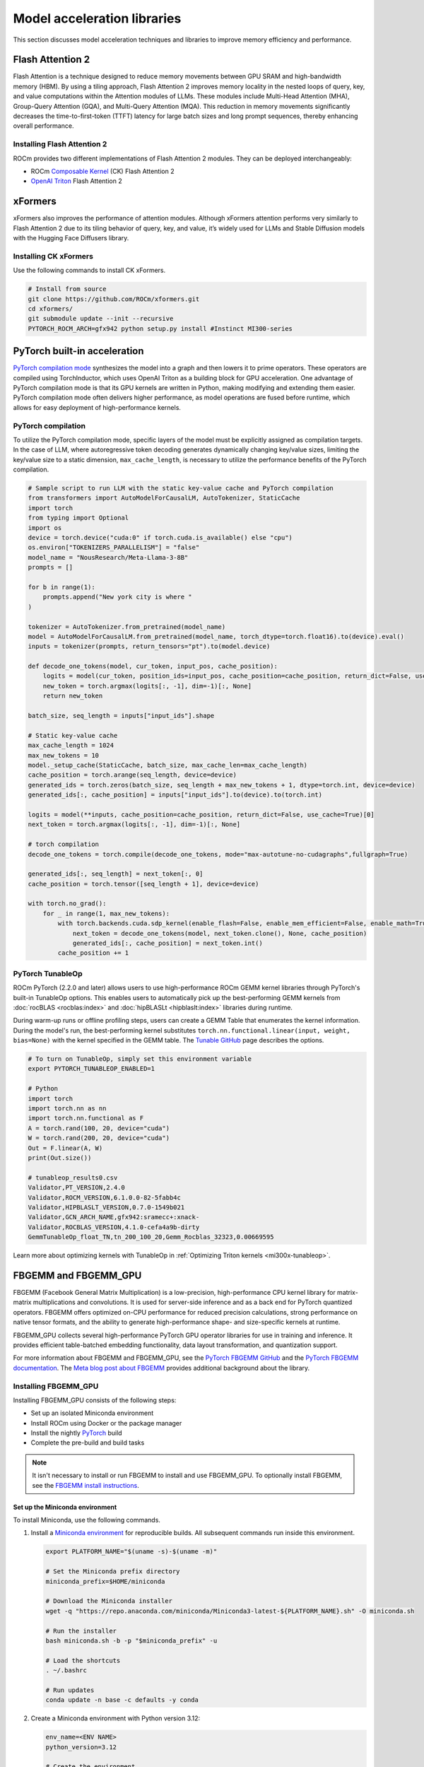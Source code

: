 .. meta::
   :description: How to fine-tune LLMs with ROCm
   :keywords: ROCm, LLM, fine-tuning, usage, tutorial, Flash Attention, Hugging Face, xFormers, vLLM, PyTorch

****************************
Model acceleration libraries
****************************

This section discusses model acceleration techniques and libraries to improve memory efficiency and performance.

.. _acceleration-flash-attention:

Flash Attention 2
=================

Flash Attention is a technique designed to reduce memory movements between GPU SRAM and high-bandwidth memory (HBM). By
using a tiling approach, Flash Attention 2 improves memory locality in the nested loops of query, key, and value
computations within the Attention modules of LLMs. These modules include Multi-Head Attention (MHA), Group-Query
Attention (GQA), and Multi-Query Attention (MQA). This reduction in memory movements significantly decreases the
time-to-first-token (TTFT) latency for large batch sizes and long prompt sequences, thereby enhancing overall
performance.

.. image:: ../../data/how-to/llm-fine-tuning-optimization/attention-module.png
   :alt: Attention module of a large language module utilizing tiling
   :align: center

Installing Flash Attention 2 
----------------------------

ROCm provides two different implementations of Flash Attention 2 modules. They can be deployed interchangeably:

*  ROCm `Composable Kernel <https://github.com/ROCm/composable_kernel/tree/develop/example/01_gemm>`_
   (CK) Flash Attention 2

*  `OpenAI Triton <https://triton-lang.org/main/index.html>`_ Flash Attention 2

.. tab-set::

   .. tab-item:: CK Flash Attention 2

      To install CK Flash Attention 2, use the following commands.

      .. code-block:: shell

         # Install from source
         git clone https://github.com/ROCm/flash-attention.git
         cd flash-attention/
         GPU_ARCHS=gfx942 python setup.py install #MI300 series

      Hugging Face Transformers can easily deploy the CK Flash Attention 2 module by passing an argument
      ``attn_implementation="flash_attention_2"`` in the ``from_pretrained`` class.

      .. code-block:: python

         import torch
         from transformers import AutoModelForCausalLM, AutoTokenizer
         device = torch.device("cuda:0" if torch.cuda.is_available() else "cpu")
         model_name = "NousResearch/Meta-Llama-3-8B"

         tokenizer = AutoTokenizer.from_pretrained(model_name, torch_dtype=torch.float16, use_fast=False)
         inputs = tokenizer('Today is', return_tensors='pt').to(device)

         model_eager = AutoModelForCausalLM.from_pretrained(model_name, torch_dtype=torch.float16, attn_implementation="eager").cuda(device)
         model_ckFAv2 = AutoModelForCausalLM.from_pretrained(model_name, torch_dtype=torch.float16, attn_implementation="flash_attention_2").cuda(device)

         print("eager GQA: ", tokenizer.decode(model_eager.generate(**inputs, max_new_tokens=10)[0], skip_special_tokens=True))
         print("ckFAv2 GQA: ", tokenizer.decode(model_ckFAv2.generate(**inputs, max_new_tokens=10)[0], skip_special_tokens=True))

         #  eager GQA:  Today is the day of the Lord, and we are the
         # ckFAv2 GQA: Today is the day of the Lord, and we are the

   .. tab-item:: Triton Flash Attention 2

      The Triton Flash Attention 2 module is implemented in Python and uses OpenAI’s JIT compiler. This module has been
      upstreamed into the vLLM serving toolkit, discussed in :doc:'llm-inference-frameworks'. 

      1. To install Triton Flash Attention 2 and run the benchmark, use the following commands.

         .. code-block:: shell

            # Install from the source
            pip uninstall pytorch-triton-rocm triton -y
            git clone https://github.com/ROCm/triton.git 
            cd triton/python
            GPU_ARCHS=gfx942 python setup.py install #MI300 series
            pip install matplotlib pandas

      2. To test, run the Triton Flash Attention 2 performance benchmark.

         .. code-block:: shell
         
            # Test the triton FA v2 kernel
            python https://github.com/ROCm/triton/blob/triton-mlir/python/perf-kernels/flash-attention.py
            # Results (Okay to release TFLOPS number ???)
            fused-attention-fwd-d128:
                BATCH    HQ    HK  N_CTX_Q  N_CTX_K      TFLOPS
            0    16.0  16.0  16.0   1024.0   1024.0  287.528411
            1     8.0  16.0  16.0   2048.0   2048.0  287.490806
            2     4.0  16.0  16.0   4096.0   4096.0  345.966031
            3     2.0  16.0  16.0   8192.0   8192.0  361.369510
            4     1.0  16.0  16.0  16384.0  16384.0  356.873720
            5     2.0  48.0  48.0   1024.0   1024.0  216.916235
            6     2.0  48.0  48.0   2048.0   1024.0  271.027578
            7     2.0  48.0  48.0   4096.0   8192.0  337.367372
            8     2.0  48.0  48.0   8192.0   4096.0  363.481649
            9     2.0  48.0  48.0  16384.0   8192.0  375.013622
            10    8.0  16.0  16.0   1989.0  15344.0  321.791333
            11    4.0  16.0  16.0   4097.0    163.0  122.104888
            12    2.0  16.0  16.0   8122.0   2159.0  337.060283
            13    1.0  16.0  16.0  16281.0      7.0    5.234012
            14    2.0  48.0  48.0   1021.0   1020.0  214.657425
            15    2.0  48.0  48.0   2001.0   2048.0  314.429118
            16    2.0  48.0  48.0   3996.0   9639.0  330.411368
            17    2.0  48.0  48.0   8181.0   1021.0  324.614980

xFormers
========

xFormers also improves the performance of attention modules. Although xFormers attention performs very
similarly to Flash Attention 2 due to its tiling behavior of query, key, and value, it’s widely used for LLMs and
Stable Diffusion models with the Hugging Face Diffusers library.

Installing CK xFormers 
----------------------

Use the following commands to install CK xFormers.

.. code-block:: shell
   
   # Install from source
   git clone https://github.com/ROCm/xformers.git
   cd xformers/
   git submodule update --init --recursive
   PYTORCH_ROCM_ARCH=gfx942 python setup.py install #Instinct MI300-series

PyTorch built-in acceleration
=============================

`PyTorch compilation
mode <https://pytorch.org/tutorials/intermediate/torch_compile_tutorial.html>`__
synthesizes the model into a graph and then lowers it to prime
operators. These operators are compiled using TorchInductor, which uses
OpenAI Triton as a building block for GPU acceleration. One advantage of
PyTorch compilation mode is that its GPU kernels are written in Python,
making modifying and extending them easier. PyTorch compilation mode
often delivers higher performance, as model operations are fused before
runtime, which allows for easy deployment of high-performance kernels.

PyTorch compilation
-------------------

To utilize the PyTorch compilation mode, specific layers of the model
must be explicitly assigned as compilation targets. In the case of LLM,
where autoregressive token decoding generates dynamically changing
key/value sizes, limiting the key/value size to a static dimension,
``max_cache_length``, is necessary to utilize the performance benefits
of the PyTorch compilation.

.. code-block:: python

   # Sample script to run LLM with the static key-value cache and PyTorch compilation
   from transformers import AutoModelForCausalLM, AutoTokenizer, StaticCache
   import torch
   from typing import Optional
   import os
   device = torch.device("cuda:0" if torch.cuda.is_available() else "cpu")
   os.environ["TOKENIZERS_PARALLELISM"] = "false"
   model_name = "NousResearch/Meta-Llama-3-8B"
   prompts = []
   
   for b in range(1):
       prompts.append("New york city is where "
   )
   
   tokenizer = AutoTokenizer.from_pretrained(model_name)
   model = AutoModelForCausalLM.from_pretrained(model_name, torch_dtype=torch.float16).to(device).eval()
   inputs = tokenizer(prompts, return_tensors="pt").to(model.device)
   
   def decode_one_tokens(model, cur_token, input_pos, cache_position):
       logits = model(cur_token, position_ids=input_pos, cache_position=cache_position, return_dict=False, use_cache=True)[0]
       new_token = torch.argmax(logits[:, -1], dim=-1)[:, None]
       return new_token
   
   batch_size, seq_length = inputs["input_ids"].shape

   # Static key-value cache
   max_cache_length = 1024
   max_new_tokens = 10
   model._setup_cache(StaticCache, batch_size, max_cache_len=max_cache_length)
   cache_position = torch.arange(seq_length, device=device)
   generated_ids = torch.zeros(batch_size, seq_length + max_new_tokens + 1, dtype=torch.int, device=device)
   generated_ids[:, cache_position] = inputs["input_ids"].to(device).to(torch.int)
   
   logits = model(**inputs, cache_position=cache_position, return_dict=False, use_cache=True)[0]
   next_token = torch.argmax(logits[:, -1], dim=-1)[:, None]

   # torch compilation
   decode_one_tokens = torch.compile(decode_one_tokens, mode="max-autotune-no-cudagraphs",fullgraph=True)
   
   generated_ids[:, seq_length] = next_token[:, 0]
   cache_position = torch.tensor([seq_length + 1], device=device)
   
   with torch.no_grad():
       for _ in range(1, max_new_tokens):
           with torch.backends.cuda.sdp_kernel(enable_flash=False, enable_mem_efficient=False, enable_math=True):
               next_token = decode_one_tokens(model, next_token.clone(), None, cache_position)
               generated_ids[:, cache_position] = next_token.int()
           cache_position += 1

.. _fine-tuning-llms-pytorch-tunableop:

PyTorch TunableOp
------------------

ROCm PyTorch (2.2.0 and later) allows users to use high-performance ROCm
GEMM kernel libraries through PyTorch's built-in TunableOp options.
This enables users to automatically pick up the best-performing GEMM
kernels from :doc:`rocBLAS <rocblas:index>` and :doc:`hipBLASLt <hipblaslt:index>` libraries during runtime.

During warm-up runs or offline profiling steps, users can create a GEMM Table
that enumerates the kernel information. During the model's run, the best-performing kernel substitutes
``torch.nn.functional.linear(input, weight, bias=None)`` with the kernel specified in the GEMM table. The
`Tunable GitHub <https://github.com/pytorch/pytorch/blob/main/aten/src/ATen/cuda/tunable/README.md>`_
page describes the options.

.. code-block:: python

   # To turn on TunableOp, simply set this environment variable
   export PYTORCH_TUNABLEOP_ENABLED=1
   
   # Python
   import torch
   import torch.nn as nn
   import torch.nn.functional as F
   A = torch.rand(100, 20, device="cuda")
   W = torch.rand(200, 20, device="cuda")
   Out = F.linear(A, W)
   print(Out.size())
   
   # tunableop_results0.csv
   Validator,PT_VERSION,2.4.0
   Validator,ROCM_VERSION,6.1.0.0-82-5fabb4c
   Validator,HIPBLASLT_VERSION,0.7.0-1549b021
   Validator,GCN_ARCH_NAME,gfx942:sramecc+:xnack-
   Validator,ROCBLAS_VERSION,4.1.0-cefa4a9b-dirty
   GemmTunableOp_float_TN,tn_200_100_20,Gemm_Rocblas_32323,0.00669595

.. image:: ../../data/how-to/llm-fine-tuning-optimization/tunableop.png
   :alt: GEMM and TunableOp
   :align: center

Learn more about optimizing kernels with TunableOp in
:ref:`Optimizing Triton kernels <mi300x-tunableop>`.


FBGEMM and FBGEMM_GPU
=====================

FBGEMM (Facebook General Matrix Multiplication) is a low-precision, high-performance CPU kernel library
for matrix-matrix multiplications and convolutions. It is used for server-side inference
and as a back end for PyTorch quantized operators. FBGEMM offers optimized on-CPU performance for reduced precision calculations,
strong performance on native tensor formats, and the ability to generate
high-performance shape- and size-specific kernels at runtime.

FBGEMM_GPU collects several high-performance PyTorch GPU operator libraries  
for use in training and inference. It provides efficient table-batched embedding functionality,
data layout transformation, and quantization support.

For more information about FBGEMM and FBGEMM_GPU, see the `PyTorch FBGEMM GitHub <https://github.com/pytorch/FBGEMM>`_
and the `PyTorch FBGEMM documentation <https://pytorch.org/FBGEMM/>`_.
The `Meta blog post about FBGEMM <https://engineering.fb.com/2018/11/07/ml-applications/fbgemm/>`_ provides
additional background about the library.

Installing FBGEMM_GPU
----------------------

Installing FBGEMM_GPU consists of the following steps:

*  Set up an isolated Miniconda environment
*  Install ROCm using Docker or the package manager
*  Install the nightly `PyTorch <https://pytorch.org/>`_ build
*  Complete the pre-build and build tasks
  
.. note::

   It isn't necessary to install or run FBGEMM to install and use FBGEMM_GPU. To optionally install
   FBGEMM, see the `FBGEMM install instructions <https://pytorch.org/FBGEMM/fbgemm-development/BuildInstructions.html>`_.

Set up the Miniconda environment
^^^^^^^^^^^^^^^^^^^^^^^^^^^^^^^^

To install Miniconda, use the following commands.

#. Install a `Miniconda environment <https://docs.anaconda.com/miniconda/>`_ for reproducible builds.
   All subsequent commands run inside this environment.

   .. code-block:: shell

      export PLATFORM_NAME="$(uname -s)-$(uname -m)"

      # Set the Miniconda prefix directory
      miniconda_prefix=$HOME/miniconda

      # Download the Miniconda installer
      wget -q "https://repo.anaconda.com/miniconda/Miniconda3-latest-${PLATFORM_NAME}.sh" -O miniconda.sh

      # Run the installer
      bash miniconda.sh -b -p "$miniconda_prefix" -u

      # Load the shortcuts
      . ~/.bashrc

      # Run updates
      conda update -n base -c defaults -y conda

#. Create a Miniconda environment with Python version 3.12:

   .. code-block:: shell

      env_name=<ENV NAME>
      python_version=3.12

      # Create the environment
      conda create -y --name ${env_name} python="${python_version}"

      # Upgrade PIP and pyOpenSSL package
      conda run -n ${env_name} pip install --upgrade pip
      conda run -n ${env_name} python -m pip install pyOpenSSL>22.1.0

#. Install some additional build tools:

   .. code-block:: shell

      conda install -n ${env_name} -y \
         click \
         cmake \
         hypothesis \
         jinja2 \
         make \
         ncurses \
         ninja \
         numpy \
         scikit-build \
         wheel

Install the ROCm components
^^^^^^^^^^^^^^^^^^^^^^^^^^^^

FBGEMM_GPU can run in a ROCm Docker container or in conjunction with the full ROCm installation.
The Docker method is recommended because it requires fewer steps and provides a stable environment.

To run FBGEMM_GPU in the Docker container, pull the `Minimal Docker image for ROCm <https://hub.docker.com/r/rocm/rocm-terminal>`_.
This image includes all preinstalled ROCm packages required to integrate FBGEMM. To pull
and run the ROCm Docker image, use this command:

.. code-block:: shell

   # Run for ROCm 6.2.0
   docker run -it --network=host --shm-size 16G --device=/dev/kfd --device=/dev/dri --group-add video \
   --cap-add=SYS_PTRACE --security-opt seccomp=unconfined --ipc=host rocm/rocm-terminal:6.2 /bin/bash

.. note::

   The `Full Docker image for ROCm <https://hub.docker.com/r/rocm/dev-ubuntu-20.04>`_, which includes all
   ROCm packages, can also be used. However, it results in a very large container, so the minimal
   Docker image is recommended.

You can also install ROCm using the package manager. FBGEMM_GPU requires installation of the full ROCm package.
For more information, see :doc:`the ROCm installation guide <rocm-install-on-linux:install/detailed-install>`.
The ROCm package also requires the :doc:`MIOpen <miopen:index>` component as a dependency. 
To install MIOpen, use the ``apt install`` command.

.. code-block:: shell

   apt install hipify-clang miopen-hip miopen-hip-dev

Install PyTorch
^^^^^^^^^^^^^^^^^^^^^^^

Install `PyTorch <https://pytorch.org/>`_ using ``pip`` for the most reliable and consistent results.

#. Install the nightly PyTorch build using ``pip``.

   .. code-block:: shell

      # Install the latest nightly, ROCm variant
      conda run -n ${env_name} pip install --pre torch --index-url https://download.pytorch.org/whl/nightly/rocm6.2/

#. Ensure PyTorch loads correctly. Verify the version and variant of the installation using an ``import`` test.

   .. code-block:: shell

      # Ensure that the package loads properly
      conda run -n ${env_name} python -c "import torch.distributed"

      # Verify the version and variant of the installation
      conda run -n ${env_name} python -c "import torch; print(torch.__version__)"

Perform the pre-build and build
^^^^^^^^^^^^^^^^^^^^^^^^^^^^^^^

#. Clone the FBGEMM repository and the relevant submodules. Use ``pip`` to install the 
   components in ``requirements.txt``. Run the following commands inside the Miniconda environment.

   .. code-block:: shell

      # Select a version tag
      FBGEMM_VERSION=v0.8.0

      # Clone the repo along with its submodules
      git clone https://github.com/pytorch/FBGEMM.git --branch=v0.8.0 --recursive fbgemm_${FBGEMM_VERSION}

      # Install additional required packages for building and testing
      cd fbgemm_${FBGEMM_VERSION}/fbgemm_gpu
      pip install requirements.txt

#. Clear the build cache to remove stale build information.

   .. code-block:: shell

      # !! Run in fbgemm_gpu/ directory inside the Conda environment !!

      python setup.py clean

#. Set the wheel build variables, including the package name, Python version tag, and Python platform name.

   .. code-block:: shell

      # Set the package name depending on the build variant
      export package_name=fbgemm_gpu_rocm

      # Set the Python version tag.  It should follow the convention `py<major><minor>`,
      # e.g. Python 3.12 --> py312
      export python_tag=py312

      # Determine the processor architecture
      export ARCH=$(uname -m)

      # Set the Python platform name for the Linux case
      export python_plat_name="manylinux2014_${ARCH}"

#. Build FBGEMM_GPU for the ROCm platform. Set ``ROCM_PATH`` to the path to your ROCm installation. 
   Run these commands from the ``fbgemm_gpu/`` directory inside the Miniconda environment.

   .. code-block:: shell

      # !! Run in the fbgemm_gpu/ directory inside the Conda environment !!

      export ROCM_PATH=</path/to/rocm>

      # Build for the target architecture of the ROCm device installed on the machine (for example, 'gfx942;gfx90a')
      # See :doc:`The Linux system requirements <../../reference/system-requirements>` for a list of supported GPUs.
      export PYTORCH_ROCM_ARCH=$(${ROCM_PATH}/bin/rocminfo | grep -o -m 1 'gfx.*')

      # Build the wheel artifact only
      python setup.py bdist_wheel \
         --package_variant=rocm \
         --python-tag="${python_tag}" \
         --plat-name="${python_plat_name}" \
         -DHIP_ROOT_DIR="${ROCM_PATH}" \
         -DCMAKE_C_FLAGS="-DTORCH_USE_HIP_DSA" \
         -DCMAKE_CXX_FLAGS="-DTORCH_USE_HIP_DSA"

      # Build and install the library into the Conda environment
      python setup.py install \
         --package_variant=rocm \
         -DHIP_ROOT_DIR="${ROCM_PATH}" \
         -DCMAKE_C_FLAGS="-DTORCH_USE_HIP_DSA" \
         -DCMAKE_CXX_FLAGS="-DTORCH_USE_HIP_DSA"  

Post-build validation
----------------------

After building FBGEMM_GPU, run some verification checks to ensure the build is correct. Continue
to run all commands inside the ``fbgemm_gpu/`` directory inside the Miniconda environment.

#. The build process generates many Jinja and C++ templates, so
   it is important to confirm no undefined symbols remain.

   .. code-block:: shell

      # !! Run in fbgemm_gpu/ directory inside the Conda environment !!

      # Locate the built .SO file
      fbgemm_gpu_lib_path=$(find . -name fbgemm_gpu_py.so)

      # Check that the undefined symbols don't include fbgemm_gpu-defined functions
      nm -gDCu "${fbgemm_gpu_lib_path}" | sort

#. Verify the referenced version number of ``GLIBCXX`` and the presence of certain function symbols:

   .. code-block:: shell

      # !! Run in fbgemm_gpu/ directory inside the Conda environment !!

      # Locate the built .SO file
      fbgemm_gpu_lib_path=$(find . -name fbgemm_gpu_py.so)

      # Note the versions of GLIBCXX referenced by the .SO
      # The libstdc++.so.6 available on the install target must support these versions
      objdump -TC "${fbgemm_gpu_lib_path}" | grep GLIBCXX | sed 's/.*GLIBCXX_\([.0-9]*\).*/GLIBCXX_\1/g' | sort -Vu | cat

      # Test for the existence of a given function symbol in the .SO
      nm -gDC "${fbgemm_gpu_lib_path}" | grep " fbgemm_gpu::merge_pooled_embeddings("
      nm -gDC "${fbgemm_gpu_lib_path}" | grep " fbgemm_gpu::jagged_2d_to_dense("

Testing FBGEMM
----------------------

FBGEMM includes tests and benchmarks to validate performance. To run these tests,
you must use ROCm version 5.7 or a more recent version on the host and container. To run FBGEMM tests,
follow these instructions:

.. code-block:: shell

   # !! Run inside the Conda environment !!

   # From the /fbgemm_gpu/ directory
   cd test

   export FBGEMM_TEST_WITH_ROCM=1
   # Enable for debugging failed kernel executions
   export HIP_LAUNCH_BLOCKING=1

   # Run the test
   python -m pytest -v -rsx -s -W ignore::pytest.PytestCollectionWarning split_table_batched_embeddings_test.py

To run the FBGEMM_GPU ``uvm`` test, use these commands. These tests only support the AMD MI210 and 
more recent accelerators. 

.. code-block:: shell

   # Run this inside the Conda environment from the /fbgemm_gpu/ directory
   export HSA_XNACK=1
   cd test

   python -m pytest -v -rsx -s -W ignore::pytest.PytestCollectionWarning ./uvm/uvm_test.py
